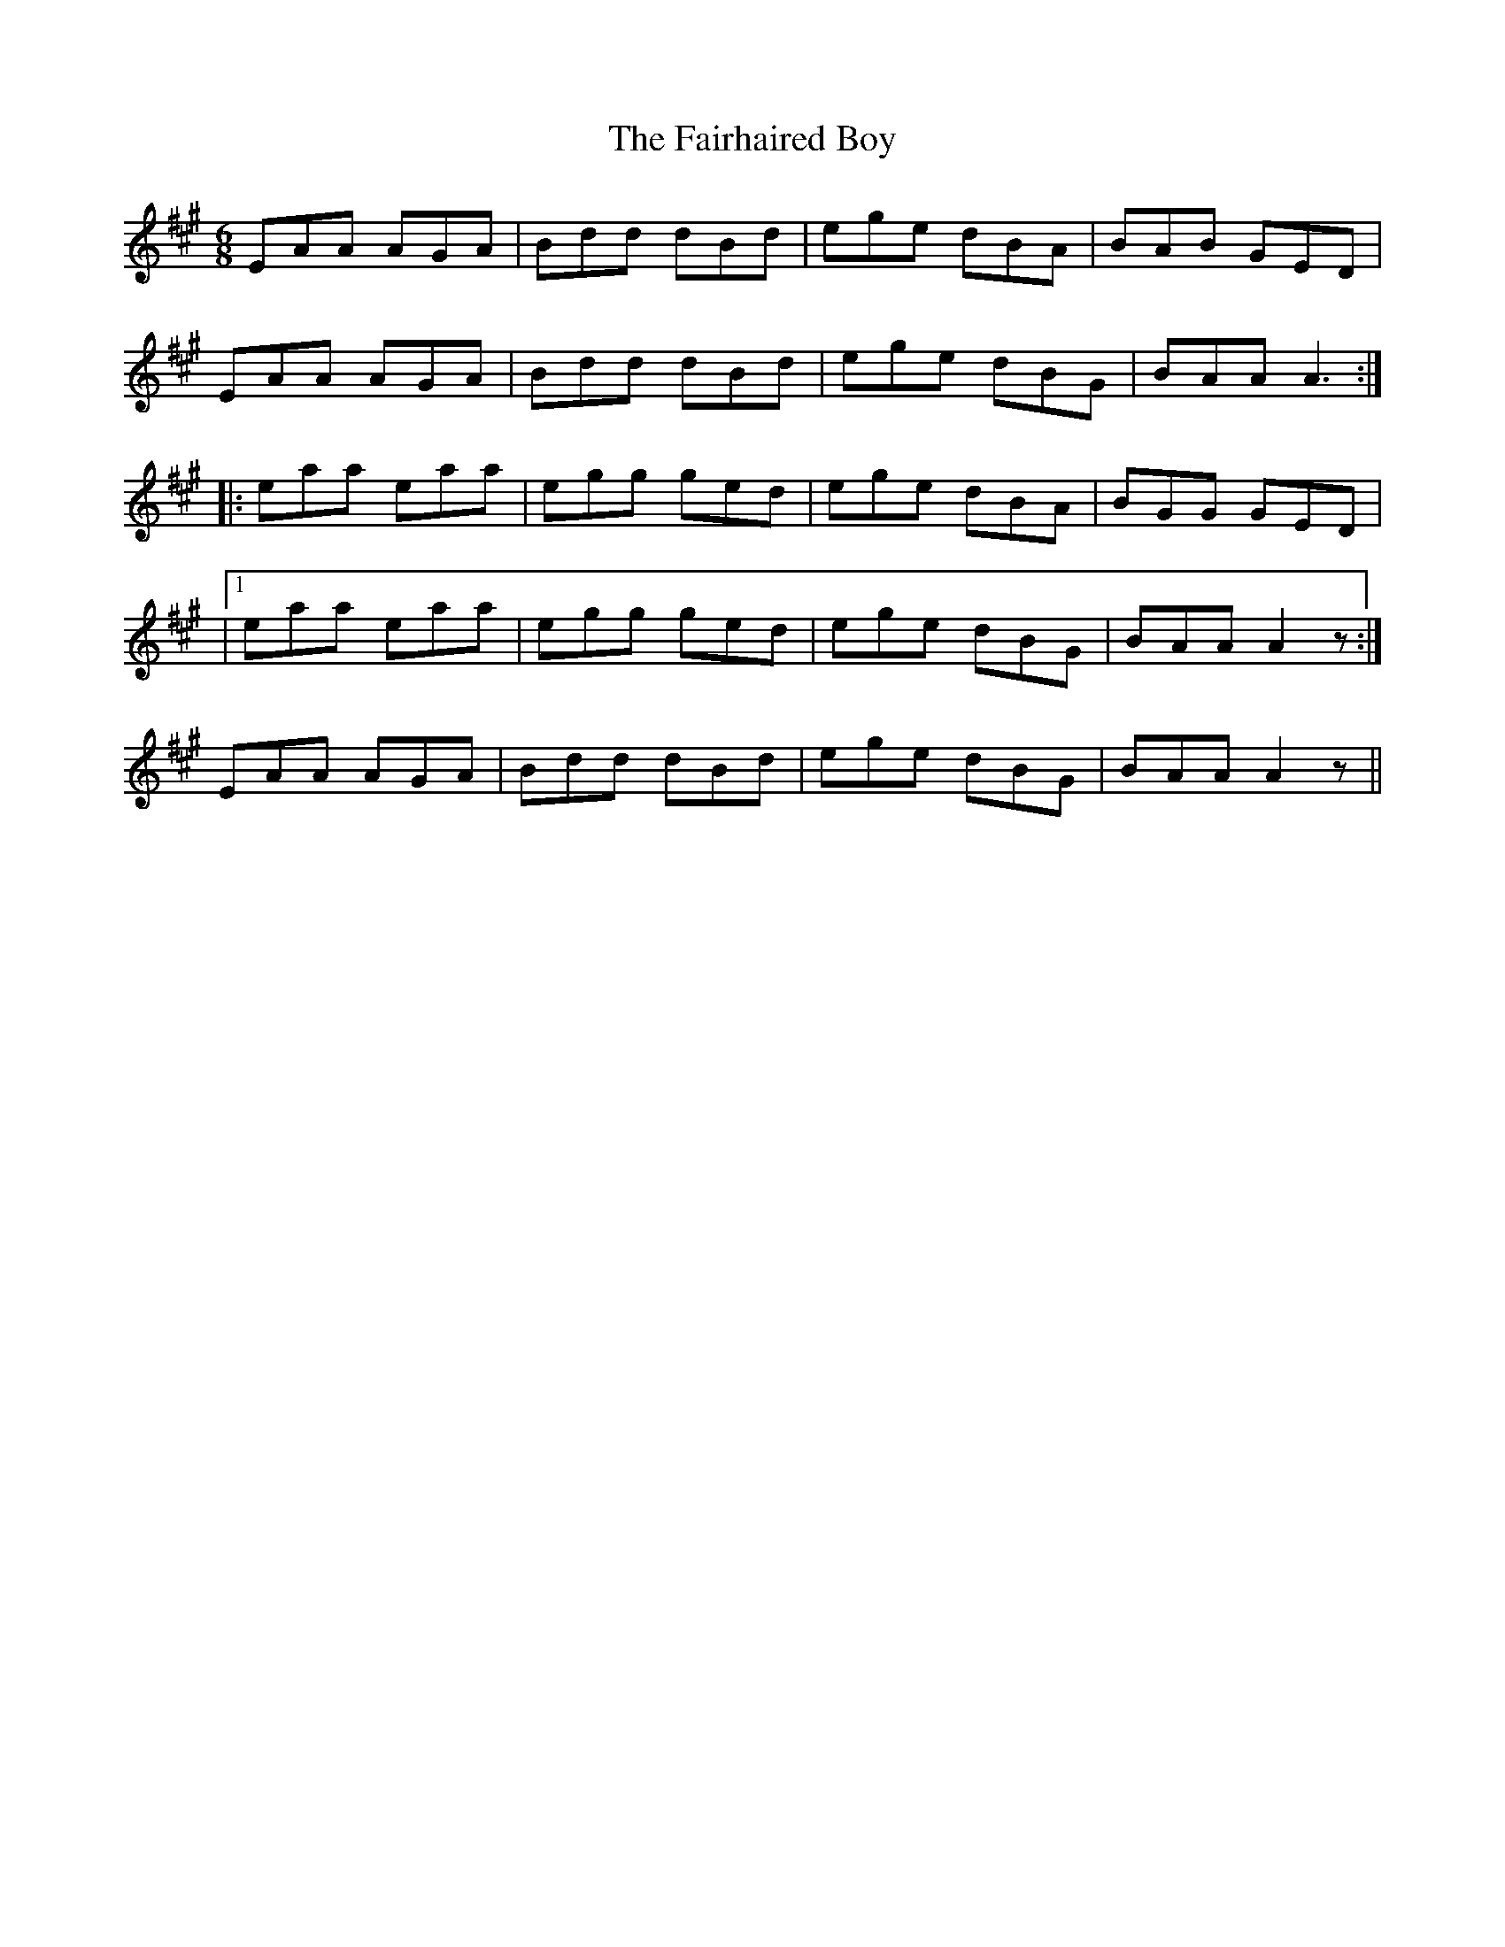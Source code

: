 X: 3
T: Fairhaired Boy, The
Z: Dr. Dow
S: https://thesession.org/tunes/3119#setting16236
R: jig
M: 6/8
L: 1/8
K: Amaj
EAA AGA | Bdd dBd | ege dBA | BAB GED | EAA AGA | Bdd dBd | ege dBG | BAA A3 :| |: eaa eaa | egg ged | ege dBA | BGG GED ||1 eaa eaa | egg ged | ege dBG | BAA A2 z :|2 EAA AGA | Bdd dBd | ege dBG | BAA A2 z ||
